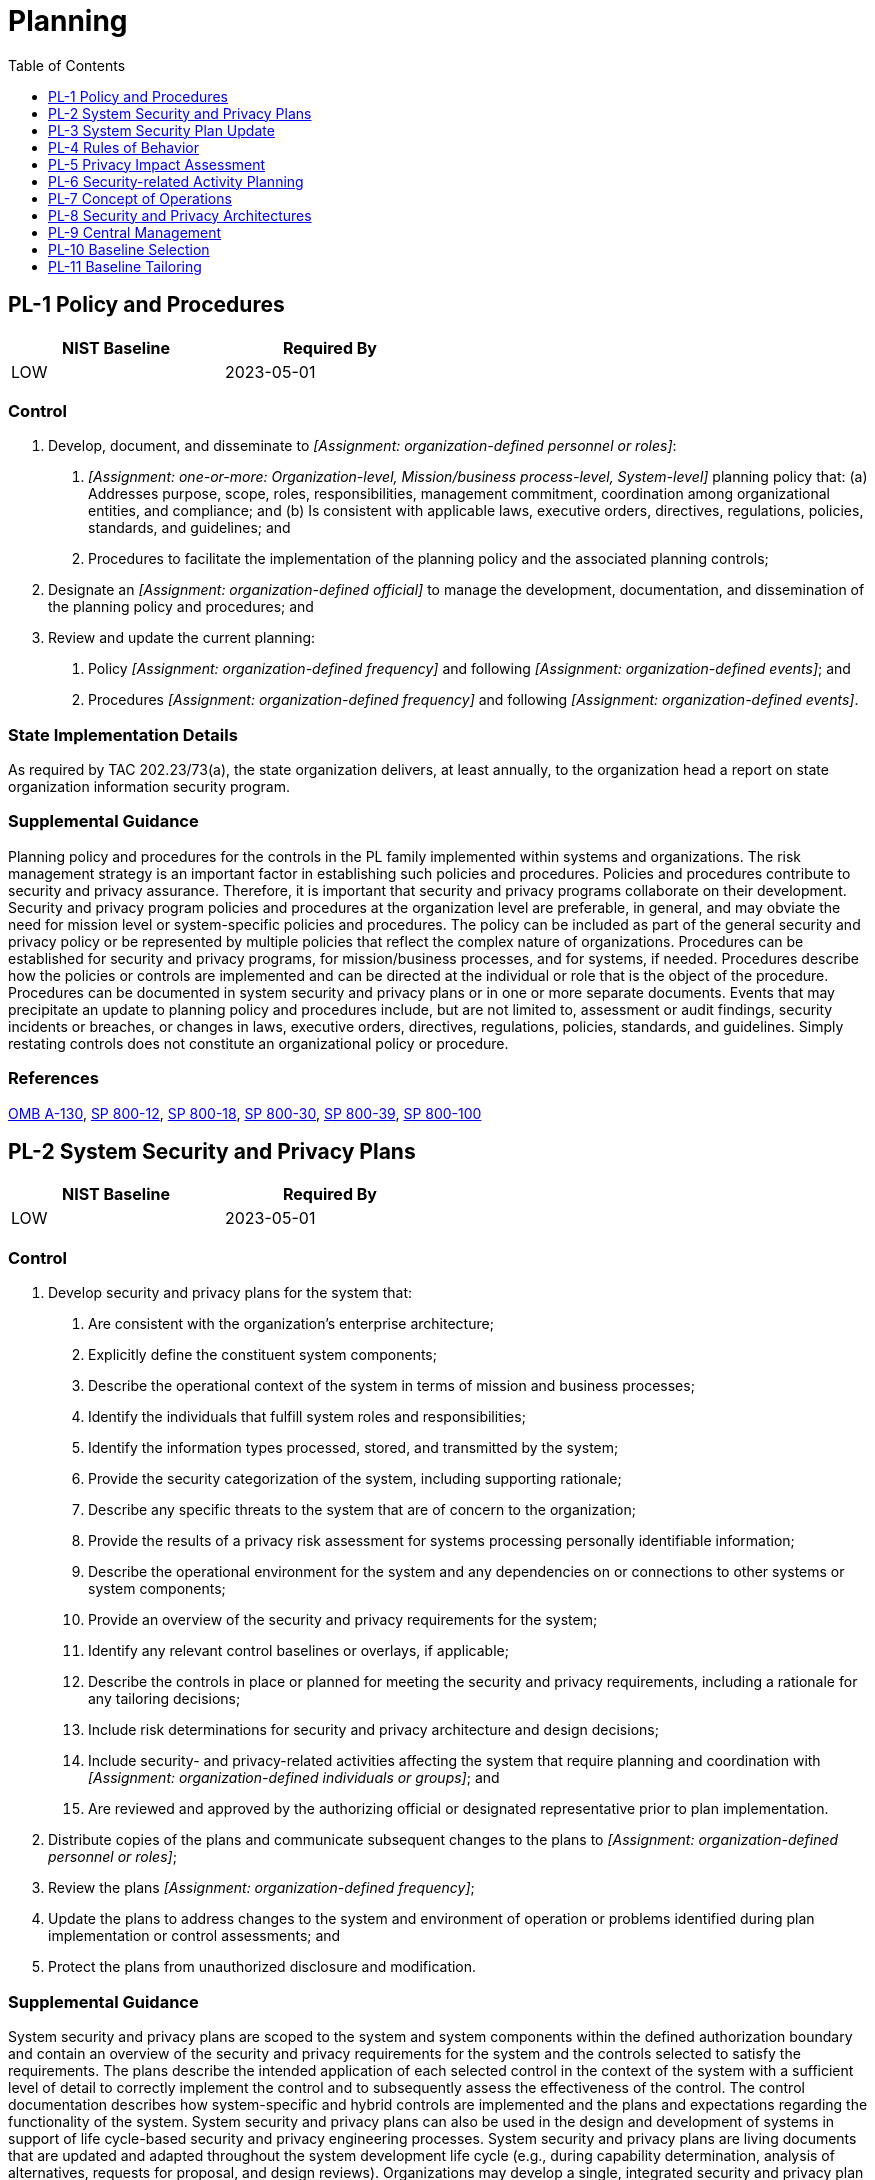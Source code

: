 = Planning
:toc:
:toclevels: 1
:pl-1_prm_1: organization-defined personnel or roles
:pl-1_prm_2: one-or-more: Organization-level, Mission/business process-level, System-level
:pl-1_prm_3: organization-defined official
:pl-1_prm_4: organization-defined frequency
:pl-1_prm_5: organization-defined events
:pl-1_prm_6: organization-defined frequency
:pl-1_prm_7: organization-defined events
:pl-2_prm_1: organization-defined individuals or groups
:pl-2_prm_2: organization-defined personnel or roles
:pl-2_prm_3: organization-defined frequency
:pl-4_prm_1: organization-defined frequency
:pl-4_prm_2: one-or-more: _[Assignment: organization-defined frequency]_, when the rules are revised or updated
:pl-4_prm_3: organization-defined frequency
:pl-7_prm_1: organization-defined frequency
:pl-8_prm_1: organization-defined frequency
:pl-8-1_prm_1: organization-defined controls
:pl-8-1_prm_2: organization-defined locations and architectural layers
:pl-8-2_prm_1: organization-defined controls
:pl-8-2_prm_2: organization-defined locations and architectural layers
:pl-9_prm_1: organization-defined controls and related processes

== PL-1 Policy and Procedures[[pl-1]]

[width=50\%]
|===
|NIST Baseline |Required By 

|LOW
|2023-05-01

|===

=== Control
a. Develop, document, and disseminate to _[Assignment: {pl-1_prm_1}]_:
1. _[Assignment: {pl-1_prm_2}]_ planning policy that:
(a) Addresses purpose, scope, roles, responsibilities, management commitment, coordination among organizational entities, and compliance; and
(b) Is consistent with applicable laws, executive orders, directives, regulations, policies, standards, and guidelines; and
2. Procedures to facilitate the implementation of the planning policy and the associated planning controls;
b. Designate an _[Assignment: {pl-1_prm_3}]_ to manage the development, documentation, and dissemination of the planning policy and procedures; and
c. Review and update the current planning:
1. Policy _[Assignment: {pl-1_prm_4}]_ and following _[Assignment: {pl-1_prm_5}]_; and
2. Procedures _[Assignment: {pl-1_prm_6}]_ and following _[Assignment: {pl-1_prm_7}]_.

=== State Implementation Details
As required by TAC 202.23/73(a), the state organization delivers, at least annually, to the organization head a report on state organization information security program.

=== Supplemental Guidance
Planning policy and procedures for the controls in the PL family implemented within systems and organizations. The risk management strategy is an important factor in establishing such policies and procedures. Policies and procedures contribute to security and privacy assurance. Therefore, it is important that security and privacy programs collaborate on their development. Security and privacy program policies and procedures at the organization level are preferable, in general, and may obviate the need for mission level or system-specific policies and procedures. The policy can be included as part of the general security and privacy policy or be represented by multiple policies that reflect the complex nature of organizations. Procedures can be established for security and privacy programs, for mission/business processes, and for systems, if needed. Procedures describe how the policies or controls are implemented and can be directed at the individual or role that is the object of the procedure. Procedures can be documented in system security and privacy plans or in one or more separate documents. Events that may precipitate an update to planning policy and procedures include, but are not limited to, assessment or audit findings, security incidents or breaches, or changes in laws, executive orders, directives, regulations, policies, standards, and guidelines. Simply restating controls does not constitute an organizational policy or procedure.

=== References
https://www.whitehouse.gov/sites/whitehouse.gov/files/omb/circulars/A130/a130revised.pdf[OMB A-130], https://doi.org/10.6028/NIST.SP.800-12r1[SP 800-12], https://doi.org/10.6028/NIST.SP.800-18r1[SP 800-18], https://doi.org/10.6028/NIST.SP.800-30r1[SP 800-30], https://doi.org/10.6028/NIST.SP.800-39[SP 800-39], https://doi.org/10.6028/NIST.SP.800-100[SP 800-100]

== PL-2 System Security and Privacy Plans[[pl-2]]

[width=50\%]
|===
|NIST Baseline |Required By 

|LOW
|2023-05-01

|===

=== Control
a. Develop security and privacy plans for the system that:
1. Are consistent with the organization's enterprise architecture;
2. Explicitly define the constituent system components;
3. Describe the operational context of the system in terms of mission and business processes;
4. Identify the individuals that fulfill system roles and responsibilities;
5. Identify the information types processed, stored, and transmitted by the system;
6. Provide the security categorization of the system, including supporting rationale;
7. Describe any specific threats to the system that are of concern to the organization;
8. Provide the results of a privacy risk assessment for systems processing personally identifiable information;
9. Describe the operational environment for the system and any dependencies on or connections to other systems or system components;
10. Provide an overview of the security and privacy requirements for the system;
11. Identify any relevant control baselines or overlays, if applicable;
12. Describe the controls in place or planned for meeting the security and privacy requirements, including a rationale for any tailoring decisions;
13. Include risk determinations for security and privacy architecture and design decisions;
14. Include security- and privacy-related activities affecting the system that require planning and coordination with _[Assignment: {pl-2_prm_1}]_; and
15. Are reviewed and approved by the authorizing official or designated representative prior to plan implementation.
b. Distribute copies of the plans and communicate subsequent changes to the plans to _[Assignment: {pl-2_prm_2}]_;
c. Review the plans _[Assignment: {pl-2_prm_3}]_;
d. Update the plans to address changes to the system and environment of operation or problems identified during plan implementation or control assessments; and
e. Protect the plans from unauthorized disclosure and modification.

=== Supplemental Guidance
System security and privacy plans are scoped to the system and system components within the defined authorization boundary and contain an overview of the security and privacy requirements for the system and the controls selected to satisfy the requirements. The plans describe the intended application of each selected control in the context of the system with a sufficient level of detail to correctly implement the control and to subsequently assess the effectiveness of the control. The control documentation describes how system-specific and hybrid controls are implemented and the plans and expectations regarding the functionality of the system. System security and privacy plans can also be used in the design and development of systems in support of life cycle-based security and privacy engineering processes. System security and privacy plans are living documents that are updated and adapted throughout the system development life cycle (e.g., during capability determination, analysis of alternatives, requests for proposal, and design reviews). 
Organizations may develop a single, integrated security and privacy plan or maintain separate plans. Security and privacy plans relate security and privacy requirements to a set of controls and control enhancements. The plans describe how the controls and control enhancements meet the security and privacy requirements but do not provide detailed, technical descriptions of the design or implementation of the controls and control enhancements. Security and privacy plans contain sufficient information (including specifications of control parameter values for selection and assignment operations explicitly or by reference) to enable a design and implementation that is unambiguously compliant with the intent of the plans and subsequent determinations of risk to organizational operations and assets, individuals, other organizations, and the Nation if the plan is implemented.
Security and privacy plans need not be single documents. The plans can be a collection of various documents, including documents that already exist. Effective security and privacy plans make extensive use of references to policies, procedures, and additional documents, including design and implementation specifications where more detailed information can be obtained. The use of references helps reduce the documentation associated with security and privacy programs and maintains the security- and privacy-related information in other established management and operational areas, including enterprise architecture, system development life cycle, systems engineering, and acquisition. Security and privacy plans need not contain detailed contingency plan or incident response plan information but can instead provide-explicitly or by reference-sufficient information to define what needs to be accomplished by those plans.
Security- and privacy-related activities that may require coordination and planning with other individuals or groups within the organization include assessments, audits, inspections, hardware and software maintenance, acquisition and supply chain risk management, patch management, and contingency plan testing. Planning and coordination include emergency and nonemergency (i.e., planned or non-urgent unplanned) situations. The process defined by organizations to plan and coordinate security- and privacy-related activities can also be included in other documents, as appropriate.

=== References
https://www.whitehouse.gov/sites/whitehouse.gov/files/omb/circulars/A130/a130revised.pdf[OMB A-130], https://doi.org/10.6028/NIST.SP.800-18r1[SP 800-18], https://doi.org/10.6028/NIST.SP.800-37r2[SP 800-37], https://doi.org/10.6028/NIST.SP.800-160v1[SP 800-160-1], https://doi.org/10.6028/NIST.SP.800-160v2[SP 800-160-2]

=== Control Enhancements
==== PL-2(1) Concept of Operations[[pl-2-1]]

[width=50\%]
|===



|===

Status:: Withdrawn

Incorporated Into:: xref:pl.adoc#pl-7[PL-7]

==== PL-2(2) Functional Architecture[[pl-2-2]]

[width=50\%]
|===



|===

Status:: Withdrawn

Incorporated Into:: xref:pl.adoc#pl-8[PL-8]

==== PL-2(3) Plan and Coordinate with Other Organizational Entities[[pl-2-3]]

[width=50\%]
|===



|===

Status:: Withdrawn

Incorporated Into:: xref:pl.adoc#pl-2[PL-2]

== PL-3 System Security Plan Update[[pl-3]]

[width=50\%]
|===



|===

Status:: Withdrawn

Incorporated Into:: xref:pl.adoc#pl-2[PL-2]


== PL-4 Rules of Behavior[[pl-4]]

[width=50\%]
|===
|NIST Baseline |Required By 

|LOW
|2023-05-01

|===

=== Control
a. Establish and provide to individuals requiring access to the system, the rules that describe their responsibilities and expected behavior for information and system usage, security, and privacy;
b. Receive a documented acknowledgment from such individuals, indicating that they have read, understand, and agree to abide by the rules of behavior, before authorizing access to information and the system;
c. Review and update the rules of behavior _[Assignment: {pl-4_prm_1}]_; and
d. Require individuals who have acknowledged a previous version of the rules of behavior to read and re-acknowledge _[Assignment: {pl-4_prm_2}]_.

=== TAMUS Implementation Details
The System member:
a. documents acceptable use guidelines;
b. ensures users formally acknowledge, agree to abide by, and adhere to prudent and responsible Internet use practices (including reasonable personal use) outlined in Texas A&M System Policy 33.04, Use of System Resources [TAMUS 33.04](#a444439a-d0c7-4d93-b98d-3eeb506f2a1e), and the
                member's acceptable use guidelines;
c. establishes a documented process for authorization to monitor member information resources, and
d. monitors information resources in accordance with Texas A&M System Policy 29.01, Information Resources [TAMUS 29.01](#ac9542bc-0446-48f5-b565-a888d6b043a7).

=== Supplemental Guidance
Rules of behavior represent a type of access agreement for organizational users. Other types of access agreements include nondisclosure agreements, conflict-of-interest agreements, and acceptable use agreements (see 

=== References
https://policies.tamus.edu/29-01.pdf[Texas A&M University System Policy 29.01], https://policies.tamus.edu/33-04.pdf[Texas A&M University System Policy 33.04], https://www.whitehouse.gov/sites/whitehouse.gov/files/omb/circulars/A130/a130revised.pdf[OMB A-130], https://doi.org/10.6028/NIST.SP.800-18r1[SP 800-18]

=== Control Enhancements
==== PL-4(1) Social Media and External Site/application Usage Restrictions[[pl-4-1]]

===== Control
Include in the rules of behavior, restrictions on:
(a) Use of social media, social networking sites, and external sites/applications;
(b) Posting organizational information on public websites; and
(c) Use of organization-provided identifiers (e.g., email addresses) and authentication secrets (e.g., passwords) for creating accounts on external sites/applications.

===== Supplemental Guidance
Social media, social networking, and external site/application usage restrictions address rules of behavior related to the use of social media, social networking, and external sites when organizational personnel are using such sites for official duties or in the conduct of official business, when organizational information is involved in social media and social networking transactions, and when personnel access social media and networking sites from organizational systems. Organizations also address specific rules that prevent unauthorized entities from obtaining non-public organizational information from social media and networking sites either directly or through inference. Non-public information includes personally identifiable information and system account information.

== PL-5 Privacy Impact Assessment[[pl-5]]

[width=50\%]
|===



|===

Status:: Withdrawn

Incorporated Into:: xref:ra.adoc#ra-8[RA-8]


== PL-6 Security-related Activity Planning[[pl-6]]

[width=50\%]
|===



|===

Status:: Withdrawn

Incorporated Into:: xref:pl.adoc#pl-2[PL-2]


== PL-7 Concept of Operations[[pl-7]]

=== Control
a. Develop a Concept of Operations (CONOPS) for the system describing how the organization intends to operate the system from the perspective of information security and privacy; and
b. Review and update the CONOPS _[Assignment: {pl-7_prm_1}]_.

=== Supplemental Guidance
The CONOPS may be included in the security or privacy plans for the system or in other system development life cycle documents. The CONOPS is a living document that requires updating throughout the system development life cycle. For example, during system design reviews, the concept of operations is checked to ensure that it remains consistent with the design for controls, the system architecture, and the operational procedures. Changes to the CONOPS are reflected in ongoing updates to the security and privacy plans, security and privacy architectures, and other organizational documents, such as procurement specifications, system development life cycle documents, and systems engineering documents.

=== References
https://www.whitehouse.gov/sites/whitehouse.gov/files/omb/circulars/A130/a130revised.pdf[OMB A-130]

== PL-8 Security and Privacy Architectures[[pl-8]]

=== Control
a. Develop security and privacy architectures for the system that:
1. Describe the requirements and approach to be taken for protecting the confidentiality, integrity, and availability of organizational information;
2. Describe the requirements and approach to be taken for processing personally identifiable information to minimize privacy risk to individuals;
3. Describe how the architectures are integrated into and support the enterprise architecture; and
4. Describe any assumptions about, and dependencies on, external systems and services;
b. Review and update the architectures _[Assignment: {pl-8_prm_1}]_ to reflect changes in the enterprise architecture; and
c. Reflect planned architecture changes in security and privacy plans, Concept of Operations (CONOPS), criticality analysis, organizational procedures, and procurements and acquisitions.

=== Supplemental Guidance
The security and privacy architectures at the system level are consistent with the organization-wide security and privacy architectures described in 

In today's modern computing architectures, it is becoming less common for organizations to control all information resources. There may be key dependencies on external information services and service providers. Describing such dependencies in the security and privacy architectures is necessary for developing a comprehensive mission and business protection strategy. Establishing, developing, documenting, and maintaining under configuration control a baseline configuration for organizational systems is critical to implementing and maintaining effective architectures. The development of the architectures is coordinated with the senior agency information security officer and the senior agency official for privacy to ensure that the controls needed to support security and privacy requirements are identified and effectively implemented. In many circumstances, there may be no distinction between the security and privacy architecture for a system. In other circumstances, security objectives may be adequately satisfied, but privacy objectives may only be partially satisfied by the security requirements. In these cases, consideration of the privacy requirements needed to achieve satisfaction will result in a distinct privacy architecture. The documentation, however, may simply reflect the combined architectures.


=== References
https://www.whitehouse.gov/sites/whitehouse.gov/files/omb/circulars/A130/a130revised.pdf[OMB A-130], https://doi.org/10.6028/NIST.SP.800-160v1[SP 800-160-1], https://doi.org/10.6028/NIST.SP.800-160v2[SP 800-160-2]

=== Control Enhancements
==== PL-8(1) Defense in Depth[[pl-8-1]]

===== Control
Design the security and privacy architectures for the system using a defense-in-depth approach that:
(a) Allocates _[Assignment: {pl-8-1_prm_1}]_ to _[Assignment: {pl-8-1_prm_2}]_; and
(b) Ensures that the allocated controls operate in a coordinated and mutually reinforcing manner.

===== Supplemental Guidance
Organizations strategically allocate security and privacy controls in the security and privacy architectures so that adversaries must overcome multiple controls to achieve their objective. Requiring adversaries to defeat multiple controls makes it more difficult to attack information resources by increasing the work factor of the adversary; it also increases the likelihood of detection. The coordination of allocated controls is essential to ensure that an attack that involves one control does not create adverse, unintended consequences by interfering with other controls. Unintended consequences can include system lockout and cascading alarms. The placement of controls in systems and organizations is an important activity that requires thoughtful analysis. The value of organizational assets is an important consideration in providing additional layering. Defense-in-depth architectural approaches include modularity and layering (see 

==== PL-8(2) Supplier Diversity[[pl-8-2]]

===== Control
Require that _[Assignment: {pl-8-2_prm_1}]_ allocated to _[Assignment: {pl-8-2_prm_2}]_ are obtained from different suppliers.

===== Supplemental Guidance
Information technology products have different strengths and weaknesses. Providing a broad spectrum of products complements the individual offerings. For example, vendors offering malicious code protection typically update their products at different times, often developing solutions for known viruses, Trojans, or worms based on their priorities and development schedules. By deploying different products at different locations, there is an increased likelihood that at least one of the products will detect the malicious code. With respect to privacy, vendors may offer products that track personally identifiable information in systems. Products may use different tracking methods. Using multiple products may result in more assurance that personally identifiable information is inventoried.

== PL-9 Central Management[[pl-9]]

=== Control
Centrally manage _[Assignment: {pl-9_prm_1}]_.

=== Supplemental Guidance
Central management refers to organization-wide management and implementation of selected controls and processes. This includes planning, implementing, assessing, authorizing, and monitoring the organization-defined, centrally managed controls and processes. As the central management of controls is generally associated with the concept of common (inherited) controls, such management promotes and facilitates standardization of control implementations and management and the judicious use of organizational resources. Centrally managed controls and processes may also meet independence requirements for assessments in support of initial and ongoing authorizations to operate and as part of organizational continuous monitoring.
Automated tools (e.g., security information and event management tools or enterprise security monitoring and management tools) can improve the accuracy, consistency, and availability of information associated with centrally managed controls and processes. Automation can also provide data aggregation and data correlation capabilities; alerting mechanisms; and dashboards to support risk-based decision-making within the organization.
As part of the control selection processes, organizations determine the controls that may be suitable for central management based on resources and capabilities. It is not always possible to centrally manage every aspect of a control. In such cases, the control can be treated as a hybrid control with the control managed and implemented centrally or at the system level. The controls and control enhancements that are candidates for full or partial central management include but are not limited to: 

=== References
https://www.whitehouse.gov/sites/whitehouse.gov/files/omb/circulars/A130/a130revised.pdf[OMB A-130], https://doi.org/10.6028/NIST.SP.800-37r2[SP 800-37]

== PL-10 Baseline Selection[[pl-10]]

=== Control
Select a control baseline for the system.

=== Supplemental Guidance
Control baselines are predefined sets of controls specifically assembled to address the protection needs of a group, organization, or community of interest. Controls are chosen for baselines to either satisfy mandates imposed by laws, executive orders, directives, regulations, policies, standards, and guidelines or address threats common to all users of the baseline under the assumptions specific to the baseline. Baselines represent a starting point for the protection of individuals' privacy, information, and information systems with subsequent tailoring actions to manage risk in accordance with mission, business, or other constraints (see 

=== References
https://doi.org/10.6028/NIST.FIPS.199[FIPS 199], https://doi.org/10.6028/NIST.FIPS.200[FIPS 200], https://doi.org/10.6028/NIST.SP.800-30r1[SP 800-30], https://doi.org/10.6028/NIST.SP.800-37r2[SP 800-37], https://doi.org/10.6028/NIST.SP.800-39[SP 800-39], https://doi.org/10.6028/NIST.SP.800-53B[SP 800-53B], https://doi.org/10.6028/NIST.SP.800-60v1r1[SP 800-60-1], https://doi.org/10.6028/NIST.SP.800-60v2r1[SP 800-60-2], https://doi.org/10.6028/NIST.SP.800-160v1[SP 800-160-1], https://www.cnss.gov/CNSS/issuances/Instructions.cfm[CNSSI 1253]

== PL-11 Baseline Tailoring[[pl-11]]

=== Control
Tailor the selected control baseline by applying specified tailoring actions.

=== Supplemental Guidance
The concept of tailoring allows organizations to specialize or customize a set of baseline controls by applying a defined set of tailoring actions. Tailoring actions facilitate such specialization and customization by allowing organizations to develop security and privacy plans that reflect their specific mission and business functions, the environments where their systems operate, the threats and vulnerabilities that can affect their systems, and any other conditions or situations that can impact their mission or business success. Tailoring guidance is provided in 

=== References
https://doi.org/10.6028/NIST.FIPS.199[FIPS 199], https://doi.org/10.6028/NIST.FIPS.200[FIPS 200], https://doi.org/10.6028/NIST.SP.800-30r1[SP 800-30], https://doi.org/10.6028/NIST.SP.800-37r2[SP 800-37], https://doi.org/10.6028/NIST.SP.800-39[SP 800-39], https://doi.org/10.6028/NIST.SP.800-53B[SP 800-53B], https://doi.org/10.6028/NIST.SP.800-60v1r1[SP 800-60-1], https://doi.org/10.6028/NIST.SP.800-60v2r1[SP 800-60-2], https://doi.org/10.6028/NIST.SP.800-160v1[SP 800-160-1], https://www.cnss.gov/CNSS/issuances/Instructions.cfm[CNSSI 1253]

